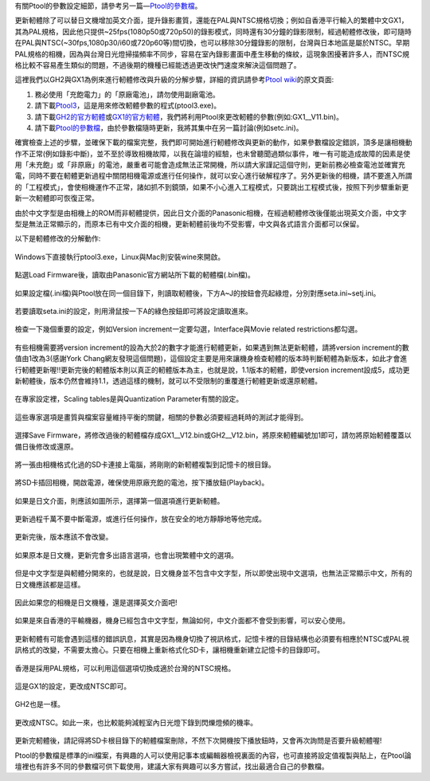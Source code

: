.. title: Ptool更新軔體程序
.. slug: ptool
.. date: 20140220 14:53:36
.. tags: 學習與閱讀
.. link: 
.. description: Created at 20130722 22:47:23
.. ===================================Metadata↑================================================
.. 記得加tags: 人生省思,流浪動物,生活日記,學習與閱讀,英文,mathjax,自由的程式人生,書寫人生,理財
.. 記得加slug(無副檔名)，會以slug內容作為檔名(html檔)，同時將對應的內容放到對應的標籤裡。
.. ===================================文章起始↓================================================
.. <body>

有關Ptool的參數設定細節，請參考另一篇―\ `Ptool的參數檔`_\ 。

更新軔體除了可以替日文機增加英文介面，提升錄影畫質，還能在PAL與NTSC規格切換；例如自香港平行輸入的繁體中文GX1，其為PAL規格，因此他只提供~25fps(1080p50或720p50)的錄影模式，同時還有30分鐘的錄影限制，經過軔體修改後，即可隨時在PAL與NTSC(~30fps,1080p30/i60或720p60等)間切換，也可以移除30分鐘錄影的限制，台灣與日本地區是屬於NTSC。早期PAL規格的相機，因為與台灣日光燈掃描頻率不同步，容易在室內錄影畫面中產生移動的條紋，這現象困擾著許多人，而NTSC規格比較不容易產生類似的問題，不過後期的機種已經能透過更改快門速度來解決這個問題了。

.. TEASER_END

這裡我們以GH2與GX1為例來進行軔體修改與升級的分解步驟，詳細的資訊請參考\ `Ptool wiki`_\ 的原文頁面:

#. 務必使用「充飽電力」的「原廠電池」，請勿使用副廠電池。
#. 請下載\ `Ptool3`_\ ，這是用來修改軔體參數的程式(ptool3.exe)。
#. 請下載\ `GH2的官方軔體`_\ 或\ `GX1的官方軔體`_\ ，我們將利用Ptool來更改軔體的參數(例如:GX1__V11.bin)。
#. 請下載\ `Ptool的參數檔`_\ ，由於參數檔隨時更新，我將其集中在另一篇討論(例如setc.ini)。

確實檢查上述的步驟，並確保下載的檔案完整，我們即可開始進行軔體修改與更新的動作，如果參數檔設定錯誤，頂多是讓相機動作不正常(例如錄影中斷)，並不至於導致相機故障，以我在論壇的經驗，也未曾聽聞過類似事件，唯一有可能造成故障的因素是使用「未充飽」或「非原廠」的電池，嚴重者可能會造成無法正常開機，所以請大家謹記這個守則，更新前務必檢查電池並確實充電，同時不要在軔體更新過程中關閉相機電源或進行任何操作，就可以安心進行破解程序了。另外更新後的相機，請不要進入所謂的「工程模式」，會使相機運作不正常，諸如抓不到鏡頭，如果不小心進入工程模式，只要跳出工程模式後，按照下列步驟重新更新一次軔體即可恢復正常。

由於中文字型是由相機上的ROM而非軔體提供，因此日文介面的Panasonic相機，在經過軔體修改後僅能出現英文介面，中文字型是無法正常顯示的，而原本已有中文介面的相機，更新軔體前後均不受影響，中文與各式語言介面都可以保留。

以下是軔體修改的分解動作:

.. figure:: ../../../arch_2013/files_2013/M43/ptool_settings/01_Ptool1.png
   :target: ../../../arch_2013/files_2013/M43/ptool_settings/01_Ptool1.png
   :align: center

   Windows下直接執行ptool3.exe，Linux與Mac則安裝wine來開啟。


.. figure:: ../../../arch_2013/files_2013/M43/ptool_settings/02_Ptool2.png
   :target: ../../../arch_2013/files_2013/M43/ptool_settings/02_Ptool2.png
   :align: center

   點選Load Firmware後，讀取由Panasonic官方網站所下載的軔體檔(.bin檔)。


.. figure:: ../../../arch_2013/files_2013/M43/ptool_settings/03_Ptool3.png
   :target: ../../../arch_2013/files_2013/M43/ptool_settings/03_Ptool3.png
   :align: center

   如果設定檔(.ini檔)與Ptool放在同一個目錄下，則讀取軔體後，下方A~J的按鈕會亮起綠燈，分別對應seta.ini~setj.ini。


.. figure:: ../../../arch_2013/files_2013/M43/ptool_settings/04_Ptool4.png
   :target: ../../../arch_2013/files_2013/M43/ptool_settings/04_Ptool4.png
   :align: center

   若要讀取seta.ini的設定，則用滑鼠按一下A的綠色按鈕即可將設定讀取進來。

.. figure:: ../../../arch_2013/files_2013/M43/ptool_settings/05_Ptool5.png
   :target: ../../../arch_2013/files_2013/M43/ptool_settings/05_Ptool5.png
   :align: center

   檢查一下幾個重要的設定，例如Version increment一定要勾選，Interface與Movie related restrictions都勾選。

有些相機需要將version increment的設為大於2的數字才能進行軔體更新，如果遇到無法更新軔體，請將version increment的數值由1改為3(感謝York Chang網友發現這個問題)，這個設定主要是用來讓機身檢查軔體的版本時判斷軔體為新版本，如此才會進行軔體更新喔!!更新完後的軔體版本則以真正的軔體版本為主，也就是說，1.1版本的軔體，即使version increment設成5，成功更新軔體後，版本仍然會維持1.1，透過這樣的機制，就可以不受限制的重覆進行軔體更新或還原軔體。

.. figure:: ../../../arch_2013/files_2013/M43/ptool_settings/06_Ptool6.png
   :target: ../../../arch_2013/files_2013/M43/ptool_settings/06_Ptool6.png
   :align: center

   在專家設定裡，Scaling tables是與Quantization Parameter有關的設定。


.. figure:: ../../../arch_2013/files_2013/M43/ptool_settings/07_Ptool7.png
   :target: ../../../arch_2013/files_2013/M43/ptool_settings/07_Ptool7.png
   :align: center

   這些專家選項是畫質與檔案容量維持平衡的關鍵，相關的參數必須要經過耗時的測試才能得到。


.. figure:: ../../../arch_2013/files_2013/M43/ptool_settings/08_Ptool8.png
   :target: ../../../arch_2013/files_2013/M43/ptool_settings/08_Ptool8.png
   :align: center

   選擇Save Firmware，將修改過後的軔體檔存成GX1__V12.bin或GH2__V12.bin，將原來軔體編號加1即可，請勿將原始軔體覆蓋以備日後修改或還原。


.. figure:: ../../../arch_2013/files_2013/M43/ptool_settings/09_Ptool9.png
   :target: ../../../arch_2013/files_2013/M43/ptool_settings/09_Ptool9.png
   :align: center

   將一張由相機格式化過的SD卡連接上電腦，將剛剛的新軔體複製到記憶卡的根目錄。


.. figure:: ../../../arch_2013/files_2013/M43/ptool_settings/10_GH2_playback.JPG
   :target: ../../../arch_2013/files_2013/M43/ptool_settings/10_GH2_playback.JPG
   :align: center

   將SD卡插回相機，開啟電源，確保使用原廠充飽的電池，按下播放鈕(Playback)。


.. figure:: ../../../arch_2013/files_2013/M43/ptool_settings/11_GH2_update.JPG
   :target: ../../../arch_2013/files_2013/M43/ptool_settings/11_GH2_update.JPG
   :align: center

   如果是日文介面，則應該如圖所示，選擇第一個選項進行更新軔體。


.. figure:: ../../../arch_2013/files_2013/M43/ptool_settings/12_GX1_update2.JPG
   :target: ../../../arch_2013/files_2013/M43/ptool_settings/12_GX1_update2.JPG
   :align: center

   更新過程千萬不要中斷電源，或進行任何操作，放在安全的地方靜靜地等他完成。


.. figure:: ../../../arch_2013/files_2013/M43/ptool_settings/13_GX1_ver.JPG
   :target: ../../../arch_2013/files_2013/M43/ptool_settings/13_GX1_ver.JPG
   :align: center
 
   更新完後，版本應該不會改變。


.. figure:: ../../../arch_2013/files_2013/M43/ptool_settings/14_GH2_lang.JPG
   :target: ../../../arch_2013/files_2013/M43/ptool_settings/14_GH2_lang.JPG
   :align: center

   如果原本是日文機，更新完會多出語言選項，也會出現繁體中文的選項。


.. figure:: ../../../arch_2013/files_2013/M43/ptool_settings/15_GH2_miss_ch.JPG
   :target: ../../../arch_2013/files_2013/M43/ptool_settings/15_GH2_miss_ch.JPG
   :align: center

   但是中文字型是與軔體分開來的，也就是說，日文機身並不包含中文字型，所以即使出現中文選項，也無法正常顯示中文，所有的日文機應該都是這樣。


.. figure:: ../../../arch_2013/files_2013/M43/ptool_settings/16_GH2_en.JPG
   :target: ../../../arch_2013/files_2013/M43/ptool_settings/16_GH2_en.JPG
   :align: center

   因此如果您的相機是日文機種，還是選擇英文介面吧!


.. figure:: ../../../arch_2013/files_2013/M43/ptool_settings/17_GH2_lang_en.JPG
   :target: ../../../arch_2013/files_2013/M43/ptool_settings/17_GH2_lang_en.JPG
   :align: center

   如果是來自香港的平輸機器，機身已經包含中文字型，無論如何，中文介面都不會受到影響，可以安心使用。


.. figure:: ../../../arch_2013/files_2013/M43/ptool_settings/18_GX1_ntsc_format.JPG
   :target: ../../../arch_2013/files_2013/M43/ptool_settings/18_GX1_ntsc_format.JPG
   :align: center

   更新軔體有可能會遇到這樣的錯誤訊息，其實是因為機身切換了視訊格式，記憶卡裡的目錄結構也必須要有相應於NTSC或PAL視訊格式的改變，不需要太擔心。只要在相機上重新格式化SD卡，讓相機重新建立記憶卡的目錄即可。


.. figure:: ../../../arch_2013/files_2013/M43/ptool_settings/19_GX1_video_out.JPG
   :target: ../../../arch_2013/files_2013/M43/ptool_settings/19_GX1_video_out.JPG
   :align: center

   香港是採用PAL規格，可以利用這個選項切換成適於台灣的NTSC規格。


.. figure:: ../../../arch_2013/files_2013/M43/ptool_settings/20_GX1_ntsc.JPG
   :target: ../../../arch_2013/files_2013/M43/ptool_settings/20_GX1_ntsc.JPG
   :align: center

   這是GX1的設定，更改成NTSC即可。


.. figure:: ../../../arch_2013/files_2013/M43/ptool_settings/21_GH2_video_out.jpg
   :target: ../../../arch_2013/files_2013/M43/ptool_settings/21_GH2_video_out.jpg
   :align: center

   GH2也是一樣。


.. figure:: ../../../arch_2013/files_2013/M43/ptool_settings/22_GH2_ntsc.jpg
   :target: ../../../arch_2013/files_2013/M43/ptool_settings/22_GH2_ntsc.jpg
   :align: center

   更改成NTSC。如此一來，也比較能夠減輕室內日光燈下錄到閃爍燈頻的機率。


更新完軔體後，請記得將SD卡根目錄下的軔體檔案刪除，不然下次開機按下播放鈕時，又會再次詢問是否要升級軔體喔!

Ptool的參數檔是標準的ini檔案，有興趣的人可以使用記事本或編輯器檢視裏面的內容，也可直接將設定值複製與貼上，在Ptool論壇裡也有許多不同的參數檔可供下載使用，建議大家有興趣可以多方嘗試，找出最適合自己的參數檔。


.. </body>
.. <url>

.. _Ptool wiki: http://www.gh1-hack.info/wiki/PToolSoftware

.. _Ptool3: http://www.gh1-hack.info/ptool3d.zip

.. _GH2的官方軔體: http://panasonic.jp/support/global/cs/dsc/download/fts/dl/gh2.html

.. _GX1的官方軔體: http://panasonic.jp/support/global/cs/dsc/download/fts/dl/gx1.html

.. _Ptool的參數檔: ptool_settings.html

.. </url>
.. <footnote>



.. </footnote>
.. <citation>



.. </citation>
.. ===================================文章結束↑/語法備忘錄↓====================================
.. 格式1: 粗體(**字串**)  斜體(*字串*)  大字(\ :big:`字串`\ )  小字(\ :small:`字串`\ )
.. 格式2: 上標(\ :sup:`字串`\ )  下標(\ :sub:`字串`\ )  ``去除格式字串``
.. 項目: #. (換行) #.　或是a. (換行) #. 或是I(i). 換行 #.  或是*. -. +. 子項目前面要多空一格
.. 插入teaser分頁: .. TEASER_END
.. 插入latex數學: 段落裡加入\ :math:`latex數學`\ 語法，或獨立行.. math:: (換行) Latex數學
.. 插入figure: .. figure:: 路徑(換):width: 寬度(換):align: left(換):target: 路徑(空行對齊)圖標
.. 插入slides: .. slides:: (空一行) 圖擋路徑1 (換行) 圖擋路徑2 ... (空一行)
.. 插入youtube: ..youtube:: 影片的hash string
.. 插入url: 段落裡加入\ `連結字串`_\  URL區加上對應的.. _連結字串: 網址 (儘量用這個)
.. 插入直接url: \ `連結字串` <網址或路徑>`_ \    (包含< >)
.. 插入footnote: 段落裡加入\ [#]_\ 註腳    註腳區加上對應順序排列.. [#] 註腳內容
.. 插入citation: 段落裡加入\ [引用字串]_\ 名字字串  引用區加上.. [引用字串] 引用內容
.. 插入sidebar: ..sidebar:: (空一行) 內容
.. 插入contents: ..contents:: (換行) :depth: 目錄深入第幾層
.. 插入原始文字區塊: 在段落尾端使用:: (空一行) 內容 (空一行)
.. 插入本機的程式碼: ..listing:: 放在listings目錄裡的程式碼檔名 (讓原始碼跟隨網站) 
.. 插入特定原始碼: ..code::python (或cpp) (換行) :number-lines: (把程式碼行數列出)
.. 插入gist: ..gist:: gist編號 (要先到github的gist裡貼上程式代碼) 
.. ============================================================================================
